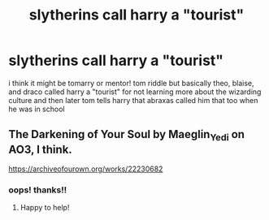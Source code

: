 #+TITLE: slytherins call harry a "tourist"

* slytherins call harry a "tourist"
:PROPERTIES:
:Author: whisperofcries
:Score: 1
:DateUnix: 1608468195.0
:DateShort: 2020-Dec-20
:FlairText: What's That Fic?
:END:
i think it might be tomarry or mentor! tom riddle but basically theo, blaise, and draco called harry a "tourist" for not learning more about the wizarding culture and then later tom tells harry that abraxas called him that too when he was in school


** The Darkening of Your Soul by Maeglin_Yedi on AO3, I think.

[[https://archiveofourown.org/works/22230682]]
:PROPERTIES:
:Author: Heirs-Basilisk
:Score: 2
:DateUnix: 1608515779.0
:DateShort: 2020-Dec-21
:END:

*** oops! thanks!!
:PROPERTIES:
:Author: whisperofcries
:Score: 2
:DateUnix: 1608621684.0
:DateShort: 2020-Dec-22
:END:

**** Happy to help!
:PROPERTIES:
:Author: Heirs-Basilisk
:Score: 1
:DateUnix: 1608645418.0
:DateShort: 2020-Dec-22
:END:
